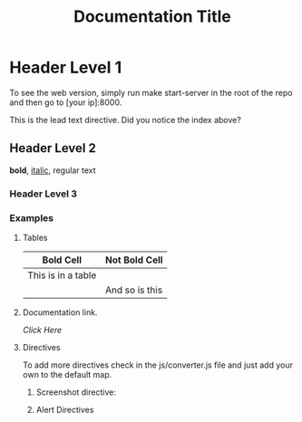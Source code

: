 #+LOGO: ./img/logo.png
#+TITLE: Documentation Title

* Header Level 1
  
  To see the web version, simply run make start-server in the root of the repo and then go to [your ip]:8000.
  
#+BEGIN_LEAD 
This is the lead text directive.  Did you notice the index above?
#+END_LEAD
  
** Header Level 2

   *bold*, _italic_, regular text

*** Header Level 3
*** Examples

**** Tables    

    | *Bold Cell*        | Not Bold Cell  |
    |--------------------+----------------|
    | This is in a table |                |
    |                    | And so is this |
    
**** Documentation link.

[[link.org][Click Here]]

**** Directives

     To add more directives check in the js/converter.js file and just
     add your own to the default map.

***** Screenshot directive:

#+SCREENSHOT: ./img/screenshots/demo-screenshot.png

***** Alert Directives

#+INFO: Info directive
#+WARN: Warn directive
#+DANGER: Danger directive


